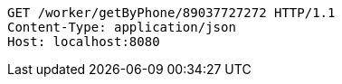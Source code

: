 [source,http,options="nowrap"]
----
GET /worker/getByPhone/89037727272 HTTP/1.1
Content-Type: application/json
Host: localhost:8080

----